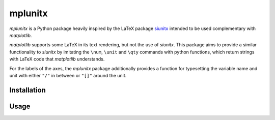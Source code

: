 mplunitx
========

.. image:: https://img.shields.io/badge/version-0.1.0-blue
   :target: https://img.shields.io/badge/version-0.1.0-blue
.. image:: https://img.shields.io/badge/License-MIT-blue
   :target: https://github.com/exp4-age/agepy/blob/main/LICENSE

*mplunitx* is a Python package heavily inspired by the LaTeX
package `siunitx`_ intended to be used complementary with *matplotlib*.

*matplotlib* supports some LaTeX in its text rendering,
but not the use of *siunitx*.
This package aims to provide a similar functionality to *siunitx* by
imitating the ``\num``, ``\unit`` and ``\qty`` commands with python functions,
which return strings with LaTeX code that *matplotlib*
understands.

For the labels of the axes, the *mplunitx* package additionally provides
a function for typesetting the variable name and unit with either ``"/"`` in
between or ``"[]"`` around the unit.


Installation
------------


Usage
-----


.. _siunitx: https://ctan.org/pkg/siunitx?lang=en
